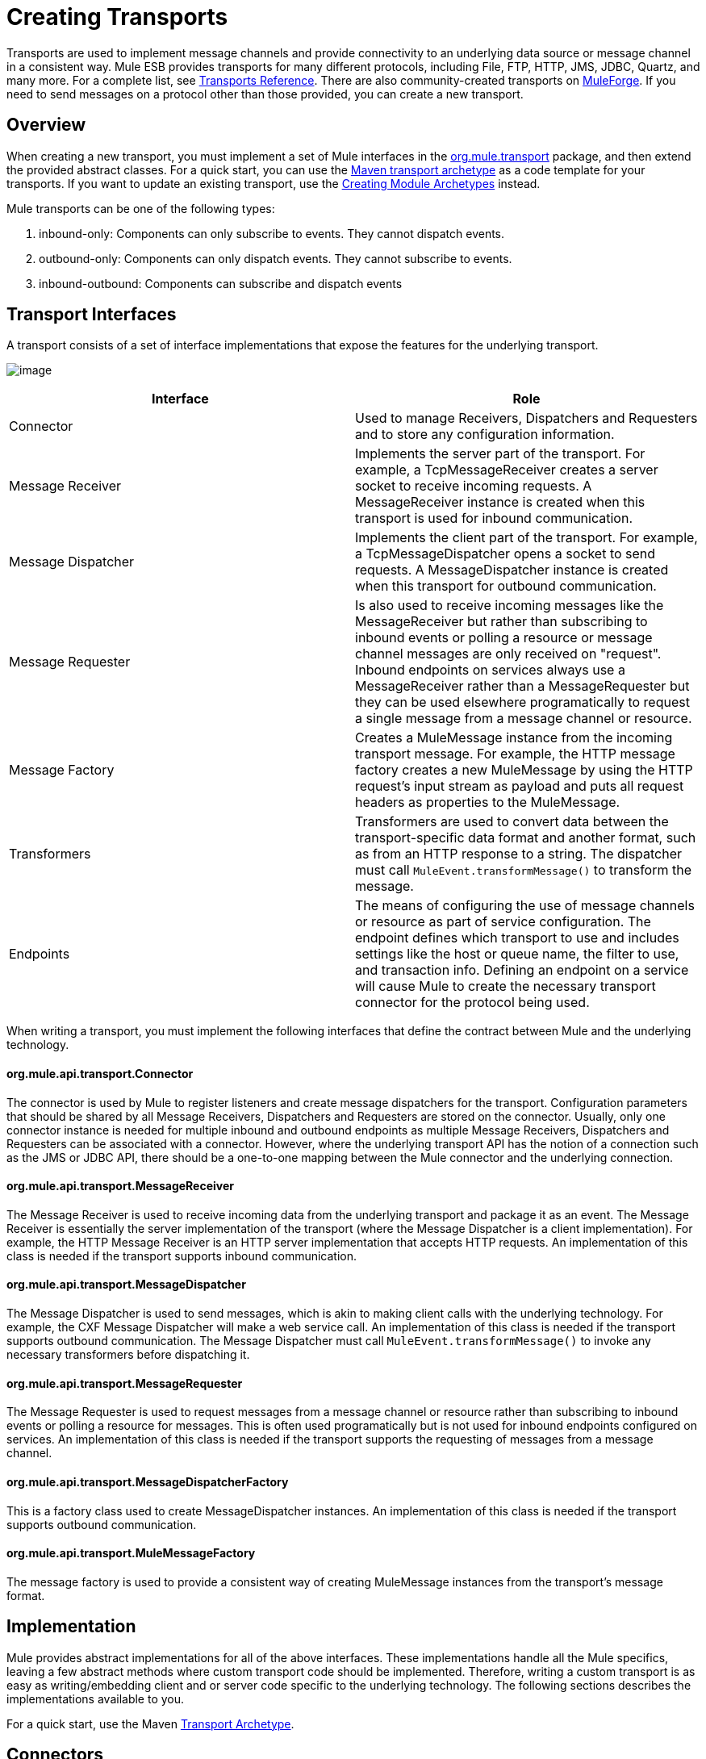 = Creating Transports

Transports are used to implement message channels and provide connectivity to an underlying data source or message channel in a consistent way. Mule ESB provides transports for many different protocols, including File, FTP, HTTP, JMS, JDBC, Quartz, and many more. For a complete list, see link:/mule-user-guide/transports-reference[Transports Reference]. There are also community-created transports on http://muleforge.org[MuleForge]. If you need to send messages on a protocol other than those provided, you can create a new transport.

== Overview

When creating a new transport, you must implement a set of Mule interfaces in the http://www.mulesoft.org/docs/site/current/apidocs/org/mule/transport/package-summary.html[org.mule.transport] package, and then extend the provided abstract classes. For a quick start, you can use the link:/mule-user-guide/transport-archetype[Maven transport archetype] as a code template for your transports. If you want to update an existing transport, use the link:/mule-user-guide/creating-module-archetypes[Creating Module Archetypes] instead.

Mule transports can be one of the following types:

. inbound-only: Components can only subscribe to events. They cannot dispatch events.

. outbound-only: Components can only dispatch events. They cannot subscribe to events.

. inbound-outbound: Components can subscribe and dispatch events

== Transport Interfaces

A transport consists of a set of interface implementations that expose the features for the underlying transport.

image:creating-transports-1.png[image]

[width="100%",cols=",",options="header"]
|===
|Interface |Role
|Connector |Used to manage Receivers, Dispatchers and Requesters and to store any configuration information.
|Message Receiver |Implements the server part of the transport. For example, a TcpMessageReceiver creates a server socket to receive incoming requests. A MessageReceiver instance is created when this transport is used for inbound communication.
|Message Dispatcher |Implements the client part of the transport. For example, a TcpMessageDispatcher opens a socket to send requests. A MessageDispatcher instance is created when this transport for outbound communication.
|Message Requester |Is also used to receive incoming messages like the MessageReceiver but rather than subscribing to inbound events or polling a resource or message channel messages are only received on "request". Inbound endpoints on services always use a MessageReceiver rather than a MessageRequester but they can be used elsewhere programatically to request a single message from a message channel or resource.
|Message Factory |Creates a MuleMessage instance from the incoming transport message. For example, the HTTP message factory creates a new MuleMessage by using the HTTP request's input stream as payload and puts all request headers as properties to the MuleMessage.
|Transformers |Transformers are used to convert data between the transport-specific data format and another format, such as from an HTTP response to a string. The dispatcher must call `MuleEvent.transformMessage()` to transform the message.
|Endpoints |The means of configuring the use of message channels or resource as part of service configuration. The endpoint defines which transport to use and includes settings like the host or queue name, the filter to use, and transaction info. Defining an endpoint on a service will cause Mule to create the necessary transport connector for the protocol being used.
|===

When writing a transport, you must implement the following interfaces that define the contract between Mule and the underlying technology.

==== org.mule.api.transport.Connector

The connector is used by Mule to register listeners and create message dispatchers for the transport. Configuration parameters that should be shared by all Message Receivers, Dispatchers and Requesters are stored on the connector. Usually, only one connector instance is needed for multiple inbound and outbound endpoints as multiple Message Receivers, Dispatchers and Requesters can be associated with a connector. However, where the underlying transport API has the notion of a connection such as the JMS or JDBC API, there should be a one-to-one mapping between the Mule connector and the underlying connection.

==== org.mule.api.transport.MessageReceiver

The Message Receiver is used to receive incoming data from the underlying transport and package it as an event. The Message Receiver is essentially the server implementation of the transport (where the Message Dispatcher is a client implementation). For example, the HTTP Message Receiver is an HTTP server implementation that accepts HTTP requests. An implementation of this class is needed if the transport supports inbound communication.

==== org.mule.api.transport.MessageDispatcher

The Message Dispatcher is used to send messages, which is akin to making client calls with the underlying technology. For example, the CXF Message Dispatcher will make a web service call. An implementation of this class is needed if the transport supports outbound communication. The Message Dispatcher must call `MuleEvent.transformMessage()` to invoke any necessary transformers before dispatching it.

==== org.mule.api.transport.MessageRequester

The Message Requester is used to request messages from a message channel or resource rather than subscribing to inbound events or polling a resource for messages. This is often used programatically but is not used for inbound endpoints configured on services. An implementation of this class is needed if the transport supports the requesting of messages from a message channel.

==== org.mule.api.transport.MessageDispatcherFactory

This is a factory class used to create MessageDispatcher instances. An implementation of this class is needed if the transport supports outbound communication.

==== org.mule.api.transport.MuleMessageFactory

The message factory is used to provide a consistent way of creating MuleMessage instances from the transport's message format.

== Implementation

Mule provides abstract implementations for all of the above interfaces. These implementations handle all the Mule specifics, leaving a few abstract methods where custom transport code should be implemented. Therefore, writing a custom transport is as easy as writing/embedding client and or server code specific to the underlying technology. The following sections describes the implementations available to you.

For a quick start, use the Maven link:/mule-user-guide/transport-archetype[Transport Archetype].

== Connectors

The http://www.mulesoft.org/docs/site/current/apidocs/org/mule/transport/AbstractConnector.html[org.mule.transport.AbstractConnector] implements all the default functionality required for Mule connectors, such as threading configuration and receiver/dispatcher management. For details about the standard connector properties, see link:/mule-user-guide/configuring-a-transport[Configuring a Transport].

You can set further properties on the connector that act as defaults. For example, you can set endpoint properties that are used by default unless you override them when configuring a specific endpoint.

Sometimes the connector is responsible for managing a connection resource of the transport where the underlying technology has the notion of a connection, such as in JMS or JDBC. These types of connectors will have a one-to-one mapping between a Mule connector and the underlying connection. Therefore, if you want to have two or more physical JMS connections in a single Mule instance, a new connector should be created for each connection.

For other transports, there will be only one connector of a particular protocol in a Mule instance that manages all endpoint connections. One such example would be socket-based transports such as TCP where each receiver manages its own ServerSocket and the connector manages multiple receivers.

=== Methods to Implement

[width="100%",cols=",",options="header"]
|===
|Method Name |Description |Required
|doInitialise() |Is called once all bean properties have been set on the connector and can be used to validate and initialize the connector's state. |No
|doStart() |If there is a single server instance or connection associated with the connector (such as AxisServer or a JMS or JDBC Connection), this method should put the resource in a started state. |No
|doConnect() |Makes a connection to the underlying resource if this is not handled at the receiver/dispatcher level. |No
|doDisconnect() |Close any connection made in doConnect(). |No
|doStop() |Should put any associated resources into a stopped state. Mule automatically calls the stop() method. |No
|doDispose() |Should clean up any open resources associated with the connector. |No
|===

== Message Receivers

Message Receivers will behave a bit differently for each transport, but Mule provides some standard implementations that can be used for polling resources and managing transactions for the resource. Usually there are two types of Message Receivers: Polling and Listener-based.

* A Polling Receiver polls a resource such as the file system, database, and streams.
* A Listener-based receiver registers itself as a listener to a transport. Examples would be JMS (javax.message.MessageListener) and Pop3 (javax.mail.MessageCountListener). These base types may be transacted.

The abstract implementations provided by Mule are described below.

=== Abstract Message Receiver

The http://www.mulesoft.org/docs/site/current/apidocs/org/mule/transport/AbstractMessageReceiver.html[AbstractMessageReceiver] provides methods for routing events. When extending this class, you should set up the necessary code to register the object as a listener to the transport. This will usually be a case of implementing a listener interface and registering itself.

==== Methods to Implement

[width="100%",cols=",",options="header"]
|===
|Method name |Description |Required
|doConnect() |Should make a connection to the underlying transport, such as to connect to a socket or register a SOAP service. When there is no connection to be made, this method should be used to check that resources are available. For example, the FileMessageReceiver checks that the directories it will be using are available and readable. The MessageReceiver should remain in a 'stopped' state even after the doConnect() method is called. This means that a connection has been made but no events will be received until the start() method is called. Calling start() on the MessageReceiver will call doConnect() if the receiver hasn't connected. |Yes
|doDisconnect() |Disconnects and tidies up any resources allocated using the doConnect() method. This method should return the MessageReceiver in a disconnected state so that it can be connected again using the doConnect() method. |Yes
|doStart() |Should perform any actions necessary to enable the receiver to start receiving events. This is different from the doConnect() method, which actually makes a connection to the transport but leaves the MessageReceiver in a stopped state. For polling-based MessageReceivers, the doStart() method simply starts the polling thread. For the Axis message receiver, the start method on the SOAPService is called. The action performed depends on the transport being used. Typically, a custom transport doesn't need to override this method. |No
|doStop() |Should perform any actions necessary to stop the receiver from receiving events. |No
|doDispose() |Is called when the connector is being disposed and should clean up any resources. The doStop() and doDisconnect() methods will be called implicitly when this method is called. |No
|===

=== Polling Message Receiver

Some transports poll a resource periodically waiting for new data to arrive. The polling message receiver, which is based on http://www.mulesoft.org/docs/site/current/apidocs/org/mule/transport/AbstractPollingMessageReceiver.html[AbstractPollingMessageReceiver], implements the code necessary to set up and destroy a listening thread and provides a single method `poll()` that is invoked repeatedly at a given frequency. Setting up and destroying the listening thread should occur in the doStart() and doStop() methods respectively.

==== Methods to Implement

[width="100%",cols=",",options="header"]
|==========
|Method name |Description |Required
|poll() |Is executed repeatedly at a configured frequency. This method should execute the logic necessary to read the data and return it. The data returned will be the payload of the new message. Returning null will cause no event to be fired. |Yes
|==========

=== Transacted Polling Message Receiver

The TransactedPollingMessageReceiver can be used by transaction-enabled transports to manage polling and transactions for incoming requests. This receiver uses a transaction template to execute requests in transactions, and the transactions themselves are created according to the endpoint configuration for the receiver. Derived implementations of this class must be thread safe, as several threads can be started at once for an improved throughput.

==== Methods to Implement

You implement the following methods for the transacted polling message receiver in addition to those in the standard Message Receiver:

[width="100%",cols=",",options="header"]
|===
|Method name |Description |Required
|getMessages() |Returns a list of objects that represent individual message payloads. The payload can be any type of object and will by sent to Mule services wrapped in a MuleEvent object. |Yes
|processMessage(Object) |is called for each object in the list returned from `getMessages()`. Each object processed is managed in its own transaction. |Yes
|===

=== Thread Management

It's common for receivers to spawn a thread per request. All receiver threads are allocated using the WorkManager on the receiver. The WorkManager is responsible for executing units of work in a thread. It has a thread pool that allows threads to be reused and ensures that only a prescribed number of threads will be spawned.

The WorkManager is an implementation of http://www.mulesoft.org/docs/site/current/apidocs/org/mule/api/context/WorkManager.html[org.mule.api.context.WorkManager], which is really just a wrapper of http://java.sun.com/j2ee/sdk_1.3/techdocs/api/javax/resource/spi/work.WorkManager.html[`javax.resource.spi.work.WorkManager`] with some extra lifecycle methods. There is a `getWorkManager()` method on the http://www.mulesoft.org/docs/site/current/apidocs/org/mule/transport/AbstractMessageReceiver.html[AbstractMessageReceiver] that you can use to get a reference to the WorkManager for the receiver. Work items (such as the code to execute in a separate thread) must implement `javax.resource.spi.work.Work`. This interface extends `java.lang.Runnable` and thus has a `run()` method that will be invoked by the WorkManager.

When scheduling work with the WorkManager, you should call `scheduleWork(...)` on the WorkManager rather than `startWork(...)`.

== Message Dispatchers

Whereas a message receiver is equivalent to a server for the transport in that it serves client requests, a message dispatcher is the client implementation of the transport. Message dispatchers are responsible for making client requests over the transport, such as writing to a socket or invoking a web service. The http://www.mulesoft.org/docs/site/current/apidocs/org/mule/transport/AbstractMessageDispatcher.html[AbstractMessageDispatcher] provides a good base implementation, leaving three methods for the custom MessageDispatcher to implement.

==== Methods to Implement

[width="100%",cols=",",options="header"]
|===
|Method Name |Description |Required
|doSend(MuleEvent) |Sends the message payload over the transport. If there is a response from the transport, it should be returned from this method. The `sendEvent` method is called when the endpoint is running synchronously, and any response returned will ultimately be passed back to the caller. This method is executed in the same thread as the request thread. |Yes
|doDispatch(MuleEvent) |Invoked when the endpoint is asynchronous and should invoke the transport but not return any result. If a result is returned, it should be ignored, and if they underlying transport does have a notion of asynchronous processing, that should be invoked. This method is executed in a different thread from the request thread. |Yes
|doConnect() |Makes a connection to the underlying transport, such as connecting to a socket or registering a SOAP service. When there is no connection to be made, this method should be used to check that resources are available. For example, the `FileMessageDispatcher` checks that the directories it will be using are available and readable. The `MessageDispatcher` should remain in a 'stopped' state even after the `doConnect()` method is called. |Yes
|doDisconnect() |Disconnects and tidies up any resources that were allocated by the `doConnect()` method. This method should return the `MessageDispatcher` into a disconnected state so that it can be connected again using the `doConnect()` method |Yes
|doDispose() |Called when the Dispatcher is being disposed and should clean up any open resources. |No
|===

== Message Requesters

As with message receivers and dispatchers the implementation of a message requester for a transport, if it even applies, will vary greatly. The abstract http://www.mulesoft.org/docs/site/current/apidocs/org/mule/transport/AbstractMessageRequester.html[AbstractMessageRequester] provides a base from which to extend and implement your own Message Requester and implemented methods for routing events. Although requesters can implement `doConnect` and `doDisconnect` methods given the nature of a requester this can also be done as part of the `doRequest` implementation, it really depending on the underlying transport and if you need to maintain a connection open all the time or not to be able to make arbitrary requests.

[width="100%",cols=",",options="header"]
|===
|Method Name |Description |Required
|doRequest(long) |Used to make arbitrary requests to a transport resource. If the timeout is 0, the method should block until a message on the endpoint is received. |
|doConnect() |Should make a connection to the underlying transport if required, such as to connect to a socket.. |No
|doDisconnect() |Disconnects and tidies up any resources allocated using the doConnect() method. This method should return the MessageReceiver in a disconnected state so that it can be connected again using the doConnect() method. |No
|doInitialise() |Called when the Requester is being initialized after all properties have been set. Any required initialization can be done here. |No
|doStart() |Called when the Requester is started. Any transport specific implementation that is required when the requestor is started should be implemented here. |No
|doStop() |Called when the Requester is stopped. Any transport specific implementation that is required when the requestor is stopped should be implemented here. |No
|doDispose() |Called when the Requester is being disposed and should clean up any open resources. |No
|===

=== Threads and Dispatcher Caching

Custom transports do not need to worry about dispatcher threading. Unless threading is turned off, the Dispatcher methods listed above will be executed in their own thread. This is managed by the `AbstractMessageDispatcher`.

When a request is made for a dispatcher, it is looked up from a dispatcher cache on the `AbstractConnector`. The cache is keyed by the endpoint being dispatched to. If a Dispatcher is not found, one is created using the `MessageDispatcherFactory` and then stored in the cache for later.

=== Message Factories

Message factories translate messages from the underlying transport format into a MuleMessage. Almost all messaging protocols have the notion of message payload and header properties. Message factories extract that payload and optionally copy all properties of the transport message into the MuleMessage. A MuleMessage created by a message factory can be queried for properties of the underlying transport message. For example:

[source]
----
//JMS message ID
String id = (String)message.getProperty("JMSMssageID");
 
//HTTP content length
int contentLength = message.getIntProperty("Content-Length");
----

Note that the property names use the same name that is used by the underlying transport; `Content-Length` is a standard HTTP header name, and `JMSMessageID` is the equivalent bean property name on the `javax.jms.Message` interface.

A message factory should extend http://www.mulesoft.org/docs/site/current/apidocs/org/mule/transport/AbstractMuleMessageFactory.html[org.mule.transport.AbstractMuleMessageFactory], which implements much of the mundane methods needed by the org.mule.api.transport.MuleMessageFactory interface.

==== Methods to Implement

[width="100%",cols=",",options="header"]
|===
|Method Name |Description |Required
|extractPayload() |Returns the message payload 'as is'. |Yes
|addProperties() |Copies all properties of the transport message into the DefaultMuleMessage instance that is passed as parameter. |No
|addAttachments() |Copies all attachments of the transport message into the DefaultMuleMessage instance that is passed as parameter |No
|===

== Service Descriptors

Each transport has a service descriptor that describes what classes are used to construct the transport. For complete information, see link:/mule-user-guide/transport-service-descriptors[Transport Service Descriptors].

= Coding Standards

Following are coding standards to use when creating transports.

== Package Structure

All Mule transports have a similar package structure. They follow the convention of:

[source]
----
org.mule.transport.<protocol>
----

Where protocol is the protocol identifier of the transport such as 'tcp' or 'soap'. Any transformers and filters for the transport are stored in either a 'transformers' or 'filters' package under the main package. Note that if a transport has more than one implementation for a given protocol, such as the Axis and CXF implementations of the SOAP protocol, the package name should be the protocol, such as `soap` instead of `axis` or `cxf`.

=== Internationalization

Any exceptions messages used in your transport implementation should be stored in a resource bundle so that they can be link:/mule-user-guide/internationalizing-strings[internationalized] . The message bundle is a standard Java properties file and must be located at:

[source]
----
META-INF/services/org/mule/i18n/<protocol>-messages.properties
----
